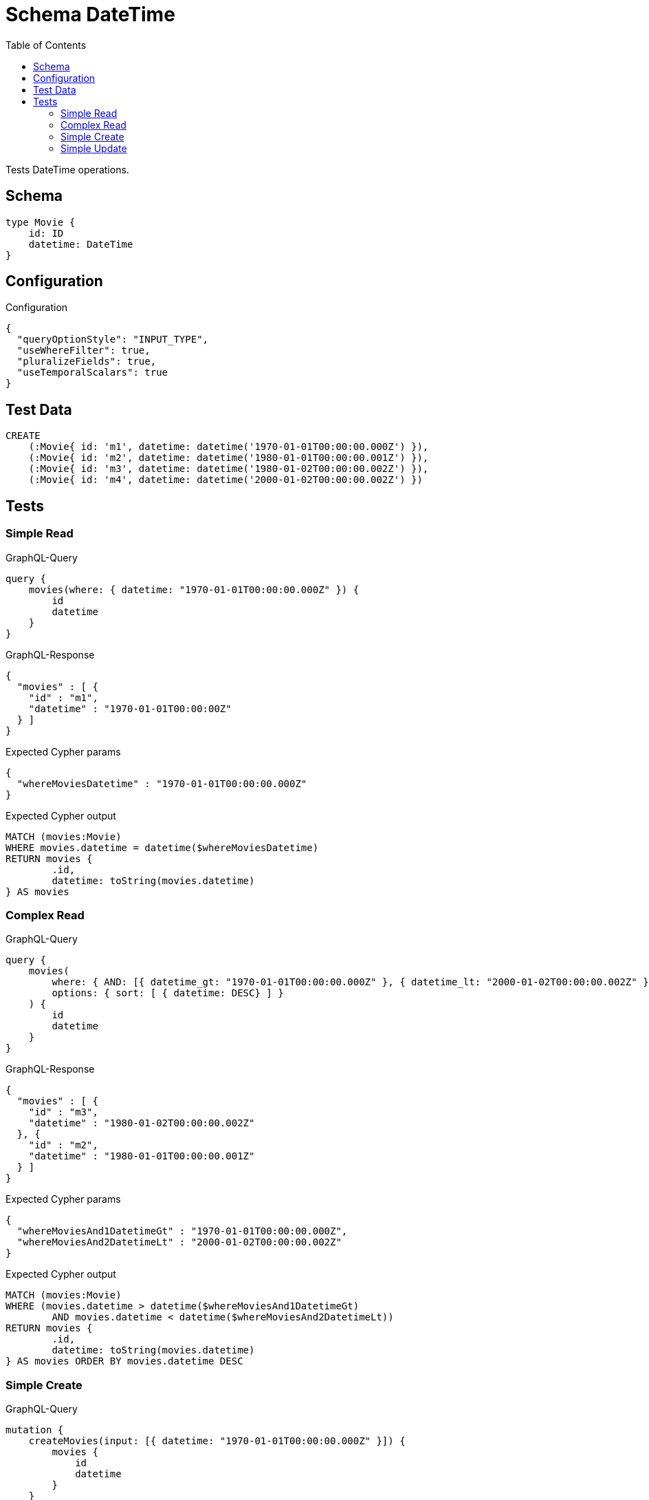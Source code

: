 :toc:

= Schema DateTime

Tests DateTime operations.

== Schema

[source,graphql,schema=true]
----
type Movie {
    id: ID
    datetime: DateTime
}
----

== Configuration

.Configuration
[source,json,schema-config=true]
----
{
  "queryOptionStyle": "INPUT_TYPE",
  "useWhereFilter": true,
  "pluralizeFields": true,
  "useTemporalScalars": true
}
----

== Test Data

[source,cypher,test-data=true]
----
CREATE
    (:Movie{ id: 'm1', datetime: datetime('1970-01-01T00:00:00.000Z') }),
    (:Movie{ id: 'm2', datetime: datetime('1980-01-01T00:00:00.001Z') }),
    (:Movie{ id: 'm3', datetime: datetime('1980-01-02T00:00:00.002Z') }),
    (:Movie{ id: 'm4', datetime: datetime('2000-01-02T00:00:00.002Z') })
----

== Tests

=== Simple Read

.GraphQL-Query
[source,graphql]
----
query {
    movies(where: { datetime: "1970-01-01T00:00:00.000Z" }) {
        id
        datetime
    }
}
----

.GraphQL-Response
[source,json,response=true,ignore-order]
----
{
  "movies" : [ {
    "id" : "m1",
    "datetime" : "1970-01-01T00:00:00Z"
  } ]
}
----

.Expected Cypher params
[source,json]
----
{
  "whereMoviesDatetime" : "1970-01-01T00:00:00.000Z"
}
----

.Expected Cypher output
[source,cypher]
----
MATCH (movies:Movie)
WHERE movies.datetime = datetime($whereMoviesDatetime)
RETURN movies {
	.id,
	datetime: toString(movies.datetime)
} AS movies
----

=== Complex Read

.GraphQL-Query
[source,graphql]
----
query {
    movies(
        where: { AND: [{ datetime_gt: "1970-01-01T00:00:00.000Z" }, { datetime_lt: "2000-01-02T00:00:00.002Z" }]}
        options: { sort: [ { datetime: DESC} ] }
    ) {
        id
        datetime
    }
}
----

.GraphQL-Response
[source,json,response=true,ignore-order]
----
{
  "movies" : [ {
    "id" : "m3",
    "datetime" : "1980-01-02T00:00:00.002Z"
  }, {
    "id" : "m2",
    "datetime" : "1980-01-01T00:00:00.001Z"
  } ]
}
----

.Expected Cypher params
[source,json]
----
{
  "whereMoviesAnd1DatetimeGt" : "1970-01-01T00:00:00.000Z",
  "whereMoviesAnd2DatetimeLt" : "2000-01-02T00:00:00.002Z"
}
----

.Expected Cypher output
[source,cypher]
----
MATCH (movies:Movie)
WHERE (movies.datetime > datetime($whereMoviesAnd1DatetimeGt)
	AND movies.datetime < datetime($whereMoviesAnd2DatetimeLt))
RETURN movies {
	.id,
	datetime: toString(movies.datetime)
} AS movies ORDER BY movies.datetime DESC
----

=== Simple Create

.GraphQL-Query
[source,graphql]
----
mutation {
    createMovies(input: [{ datetime: "1970-01-01T00:00:00.000Z" }]) {
        movies {
            id
            datetime
        }
    }
}
----

.GraphQL-Response
[source,json,response=true,ignore-order]
----
{
  "createMovie" : {
    "id" : "m4",
    "datetime" : "1970-01-01T00:00:00Z"
  }
}
----

.Expected Cypher params
[source,json]
----
{
  "createMovieDatetime" : "1970-01-01T00:00:00.000Z",
  "createMovieId" : "m4"
}
----

.Expected Cypher output
[source,cypher]
----
CREATE (createMovie:Movie  {
	datetime: datetime($createMovieDatetime),
	id: $createMovieId
})
WITH createMovie
RETURN createMovie {
	.id,
	datetime: toString(createMovie.datetime)
} AS createMovie
----

=== Simple Update

.GraphQL-Query
[source,graphql]
----
mutation {
    updateMovie(id: "m1", datetime: "2000-01-01T00:00:00.000Z") {
        id
        datetime
    }
}
----

.GraphQL-Response
[source,json,response=true,ignore-order]
----
{
  "updateMovie" : {
    "id" : "m1",
    "datetime" : "2000-01-01T00:00:00Z"
  }
}
----

.Expected Cypher params
[source,json]
----
{
  "updateMovieDatetime" : "2000-01-01T00:00:00.000Z",
  "updateMovieId" : "m1"
}
----

.Expected Cypher output
[source,cypher]
----
MATCH (updateMovie:Movie  {
	id: $updateMovieId
})
SET updateMovie +=  {
	datetime: datetime($updateMovieDatetime)
}
WITH updateMovie
RETURN updateMovie {
	.id,
	datetime: toString(updateMovie.datetime)
} AS updateMovie
----

